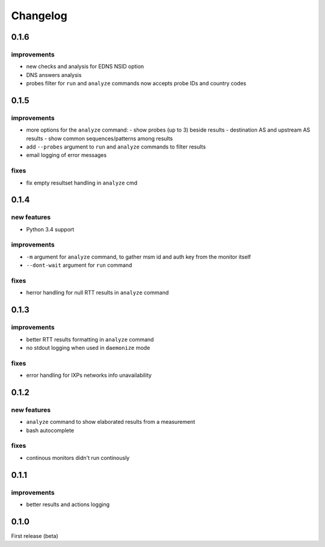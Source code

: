 Changelog
=========

0.1.6
-----

improvements
++++++++++++

- new checks and analysis for EDNS NSID option
- DNS answers analysis
- probes filter for ``run`` and ``analyze`` commands now accepts probe IDs and country codes

0.1.5
-----

improvements
++++++++++++

- more options for the ``analyze`` command:
  - show probes (up to 3) beside results
  - destination AS and upstream AS results
  - show common sequences/patterns among results
- add ``--probes`` argument to ``run`` and ``analyze`` commands to filter results
- email logging of error messages

fixes
+++++

- fix empty resultset handling in ``analyze`` cmd

0.1.4
-----

new features
++++++++++++

- Python 3.4 support

improvements
++++++++++++

- ``-m`` argument for ``analyze`` command, to gather msm id and auth key from the monitor itself
- ``--dont-wait`` argument for ``run`` command

fixes
+++++

- herror handling for null RTT results in ``analyze`` command

0.1.3
-----

improvements
++++++++++++

- better RTT results formatting in ``analyze`` command
- no stdout logging when used in ``daemonize`` mode

fixes
+++++

- error handling for IXPs networks info unavailability

0.1.2
-----

new features
++++++++++++

- ``analyze`` command to show elaborated results from a measurement

- bash autocomplete

fixes
+++++

- continous monitors didn't run continously

0.1.1
-----

improvements
++++++++++++

- better results and actions logging

0.1.0
-----

First release (beta)
